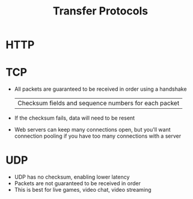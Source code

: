 :PROPERTIES:
:ID:       78573C75-A04A-450F-98B8-A650B7AC286A
:END:
#+title: Transfer Protocols
* HTTP
* TCP

- All packets are guaranteed to be received in order using a handshake
  | Checksum fields and sequence numbers for each packet

- If the checksum fails, data will need to be resent
- Web servers can keep many connections open, but you'll want connection pooling if
    you have too many connections with a server

* UDP

- UDP has no checksum, enabling lower latency
- Packets are not guaranteed to be received in order
- This is best for live games, video chat, video streaming
